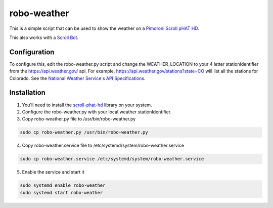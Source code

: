 robo-weather
============

This is a simple script that can be used to show the weather on a `Pimoroni
Scroll pHAT HD <https://shop.pimoroni.com/products/scroll-phat-hd>`_.

This also works with a `Scroll Bot <https://shop.pimoroni.com/products/scroll-bot-pi-zero-w-project-kit>`_.

Configuration
-------------

To configure this, edit the robo-weather.py script and change the
WEATHER_LOCATION to your 4 letter stationIdentifier from the
https://api.weather.gov/ api. For example,
https://api.weather.gov/stations?state=CO will list all the stations for Colorado.
See the `National Weather Service's API Specifications <https://www.weather.gov/documentation/services-web-api>`_.

Installation
------------

1. You'll need to install the `scroll-phat-hd <https://github.com/pimoroni/scroll-phat-hd>`_ library on your system.
2. Configure the robo-weather.py with your local weather stationIdentifier.
3. Copy robo-weather.py file to /usr/bin/robo-weather.py

.. code-block:: bash

    sudo cp robo-weather.py /usr/bin/robo-weather.py

4. Copy robo-weather.service file to /etc/systemd/system/robo-weather.service

.. code-block:: bash

    sudo cp robo-weather.service /etc/systemd/system/robo-weather.service

5. Enable the service and start it

.. code-block:: bash

    sudo systemd enable robo-weather
    sudo systemd start robo-weather

